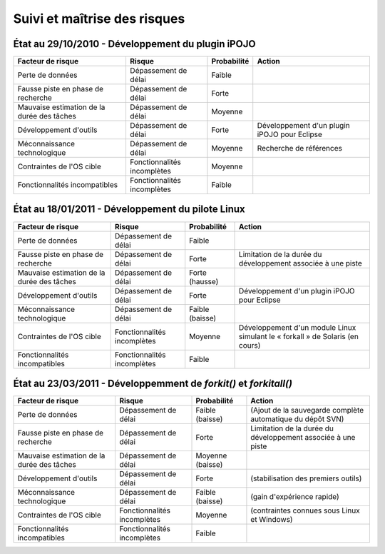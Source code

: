.. Suivi et maîtrise des risques

Suivi et maîtrise des risques
=============================

État au 29/10/2010 - Développement du plugin iPOJO
--------------------------------------------------

+--------------------------------------------+-----------------------------+-------------+----------------------------------------------+
| Facteur de risque                          | Risque                      | Probabilité | Action                                       |
+============================================+=============================+=============+==============================================+
| Perte de données                           | Dépassement de délai        | Faible      |                                              |
+--------------------------------------------+-----------------------------+-------------+----------------------------------------------+
| Fausse piste en phase de recherche         | Dépassement de délai        | Forte       |                                              |
+--------------------------------------------+-----------------------------+-------------+----------------------------------------------+
| Mauvaise estimation de la durée des tâches | Dépassement de délai        | Moyenne     |                                              |
+--------------------------------------------+-----------------------------+-------------+----------------------------------------------+
| Développement d'outils                     | Dépassement de délai        | Forte       | Développement d'un plugin iPOJO pour Eclipse |
+--------------------------------------------+-----------------------------+-------------+----------------------------------------------+
| Méconnaissance technologique               | Dépassement de délai        | Moyenne     | Recherche de références                      |
+--------------------------------------------+-----------------------------+-------------+----------------------------------------------+
| Contraintes de l'OS cible                  | Fonctionnalités incomplètes | Moyenne     |                                              |
+--------------------------------------------+-----------------------------+-------------+----------------------------------------------+
| Fonctionnalités incompatibles              | Fonctionnalités incomplètes | Faible      |                                              |
+--------------------------------------------+-----------------------------+-------------+----------------------------------------------+


État au 18/01/2011 - Développement du pilote Linux
--------------------------------------------------

+--------------------------------------------+-----------------------------+-----------------+-------------------------------------------------------------------------------+
| Facteur de risque                          | Risque                      | Probabilité     | Action                                                                        |
+============================================+=============================+=================+===============================================================================+
| Perte de données                           | Dépassement de délai        | Faible          |                                                                               |
+--------------------------------------------+-----------------------------+-----------------+-------------------------------------------------------------------------------+
| Fausse piste en phase de recherche         | Dépassement de délai        | Forte           | Limitation de la durée du développement associée à une piste                  |
+--------------------------------------------+-----------------------------+-----------------+-------------------------------------------------------------------------------+
| Mauvaise estimation de la durée des tâches | Dépassement de délai        | Forte (hausse)  |                                                                               |
+--------------------------------------------+-----------------------------+-----------------+-------------------------------------------------------------------------------+
| Développement d'outils                     | Dépassement de délai        | Forte           | Développement d'un plugin iPOJO pour Eclipse                                  |
+--------------------------------------------+-----------------------------+-----------------+-------------------------------------------------------------------------------+
| Méconnaissance technologique               | Dépassement de délai        | Faible (baisse) |                                                                               |
+--------------------------------------------+-----------------------------+-----------------+-------------------------------------------------------------------------------+
| Contraintes de l'OS cible                  | Fonctionnalités incomplètes | Moyenne         | Développement d'un module Linux simulant le « forkall » de Solaris (en cours) |
+--------------------------------------------+-----------------------------+-----------------+-------------------------------------------------------------------------------+
| Fonctionnalités incompatibles              | Fonctionnalités incomplètes | Faible          |                                                                               |
+--------------------------------------------+-----------------------------+-----------------+-------------------------------------------------------------------------------+

État au 23/03/2011 - Développemment de *forkit()* et *forkitall()*
------------------------------------------------------------------

+--------------------------------------------+-----------------------------+------------------+--------------------------------------------------------------+
| Facteur de risque                          | Risque                      | Probabilité      | Action                                                       |
+============================================+=============================+==================+==============================================================+
| Perte de données                           | Dépassement de délai        | Faible (baisse)  | (Ajout de la sauvegarde complète automatique du dépôt SVN)   |
+--------------------------------------------+-----------------------------+------------------+--------------------------------------------------------------+
| Fausse piste en phase de recherche         | Dépassement de délai        | Forte            | Limitation de la durée du développement associée à une piste |
+--------------------------------------------+-----------------------------+------------------+--------------------------------------------------------------+
| Mauvaise estimation de la durée des tâches | Dépassement de délai        | Moyenne (baisse) |                                                              |
+--------------------------------------------+-----------------------------+------------------+--------------------------------------------------------------+
| Développement d'outils                     | Dépassement de délai        | Forte            | (stabilisation des premiers outils)                          |
+--------------------------------------------+-----------------------------+------------------+--------------------------------------------------------------+
| Méconnaissance technologique               | Dépassement de délai        | Faible (baisse)  | (gain d'expérience rapide)                                   |
+--------------------------------------------+-----------------------------+------------------+--------------------------------------------------------------+
| Contraintes de l'OS cible                  | Fonctionnalités incomplètes | Moyenne          | (contraintes connues sous Linux et Windows)                  |
+--------------------------------------------+-----------------------------+------------------+--------------------------------------------------------------+
| Fonctionnalités incompatibles              | Fonctionnalités incomplètes | Faible           |                                                              |
+--------------------------------------------+-----------------------------+------------------+--------------------------------------------------------------+

